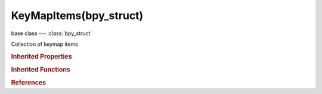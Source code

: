 KeyMapItems(bpy_struct)
=======================

.. module:: bpy.types

base class --- :class:`bpy_struct`

.. class:: KeyMapItems(bpy_struct)

   Collection of keymap items

   .. method:: new(idname, type, value, any=False, shift=False, ctrl=False, alt=False, oskey=False, key_modifier='NONE', head=False)

      new

      :arg idname:

         Operator Identifier

      :type idname: string, (never None)
      :arg type:

         Type

         * ``NONE`` .
         * ``LEFTMOUSE`` Left Mouse, LMB.
         * ``MIDDLEMOUSE`` Middle Mouse, MMB.
         * ``RIGHTMOUSE`` Right Mouse, RMB.
         * ``BUTTON4MOUSE`` Button4 Mouse, MB4.
         * ``BUTTON5MOUSE`` Button5 Mouse, MB5.
         * ``BUTTON6MOUSE`` Button6 Mouse, MB6.
         * ``BUTTON7MOUSE`` Button7 Mouse, MB7.
         * ``ACTIONMOUSE`` Action Mouse, MBA.
         * ``SELECTMOUSE`` Select Mouse, MBS.
         * ``PEN`` Pen.
         * ``ERASER`` Eraser.
         * ``MOUSEMOVE`` Mouse Move, MsMov.
         * ``INBETWEEN_MOUSEMOVE`` In-between Move, MsSubMov.
         * ``TRACKPADPAN`` Mouse/Trackpad Pan, MsPan.
         * ``TRACKPADZOOM`` Mouse/Trackpad Zoom, MsZoom.
         * ``MOUSEROTATE`` Mouse/Trackpad Rotate, MsRot.
         * ``WHEELUPMOUSE`` Wheel Up, WhUp.
         * ``WHEELDOWNMOUSE`` Wheel Down, WhDown.
         * ``WHEELINMOUSE`` Wheel In, WhIn.
         * ``WHEELOUTMOUSE`` Wheel Out, WhOut.
         * ``EVT_TWEAK_L`` Tweak Left, TwkL.
         * ``EVT_TWEAK_M`` Tweak Middle, TwkM.
         * ``EVT_TWEAK_R`` Tweak Right, TwkR.
         * ``EVT_TWEAK_A`` Tweak Action, TwkA.
         * ``EVT_TWEAK_S`` Tweak Select, TwkS.
         * ``A`` A.
         * ``B`` B.
         * ``C`` C.
         * ``D`` D.
         * ``E`` E.
         * ``F`` F.
         * ``G`` G.
         * ``H`` H.
         * ``I`` I.
         * ``J`` J.
         * ``K`` K.
         * ``L`` L.
         * ``M`` M.
         * ``N`` N.
         * ``O`` O.
         * ``P`` P.
         * ``Q`` Q.
         * ``R`` R.
         * ``S`` S.
         * ``T`` T.
         * ``U`` U.
         * ``V`` V.
         * ``W`` W.
         * ``X`` X.
         * ``Y`` Y.
         * ``Z`` Z.
         * ``ZERO`` 0.
         * ``ONE`` 1.
         * ``TWO`` 2.
         * ``THREE`` 3.
         * ``FOUR`` 4.
         * ``FIVE`` 5.
         * ``SIX`` 6.
         * ``SEVEN`` 7.
         * ``EIGHT`` 8.
         * ``NINE`` 9.
         * ``LEFT_CTRL`` Left Ctrl, CtrlL.
         * ``LEFT_ALT`` Left Alt, AltL.
         * ``LEFT_SHIFT`` Left Shift, ShiftL.
         * ``RIGHT_ALT`` Right Alt, AltR.
         * ``RIGHT_CTRL`` Right Ctrl, CtrlR.
         * ``RIGHT_SHIFT`` Right Shift, ShiftR.
         * ``OSKEY`` OS Key, Cmd.
         * ``GRLESS`` Grless.
         * ``ESC`` Esc.
         * ``TAB`` Tab.
         * ``RET`` Return, Enter.
         * ``SPACE`` Spacebar, Space.
         * ``LINE_FEED`` Line Feed.
         * ``BACK_SPACE`` Back Space, BkSpace.
         * ``DEL`` Delete, Del.
         * ``SEMI_COLON`` ;.
         * ``PERIOD`` ..
         * ``COMMA`` ,.
         * ``QUOTE`` ".
         * ``ACCENT_GRAVE`` \`.
         * ``MINUS`` -.
         * ``PLUS`` +.
         * ``SLASH`` /.
         * ``BACK_SLASH`` \\.
         * ``EQUAL`` =.
         * ``LEFT_BRACKET`` [.
         * ``RIGHT_BRACKET`` ].
         * ``LEFT_ARROW`` Left Arrow, ←.
         * ``DOWN_ARROW`` Down Arrow, ↓.
         * ``RIGHT_ARROW`` Right Arrow, →.
         * ``UP_ARROW`` Up Arrow, ↑.
         * ``NUMPAD_2`` Numpad 2, Pad2.
         * ``NUMPAD_4`` Numpad 4, Pad4.
         * ``NUMPAD_6`` Numpad 6, Pad6.
         * ``NUMPAD_8`` Numpad 8, Pad8.
         * ``NUMPAD_1`` Numpad 1, Pad1.
         * ``NUMPAD_3`` Numpad 3, Pad3.
         * ``NUMPAD_5`` Numpad 5, Pad5.
         * ``NUMPAD_7`` Numpad 7, Pad7.
         * ``NUMPAD_9`` Numpad 9, Pad9.
         * ``NUMPAD_PERIOD`` Numpad ., Pad..
         * ``NUMPAD_SLASH`` Numpad /, Pad/.
         * ``NUMPAD_ASTERIX`` Numpad \*, Pad\*.
         * ``NUMPAD_0`` Numpad 0, Pad0.
         * ``NUMPAD_MINUS`` Numpad -, Pad-.
         * ``NUMPAD_ENTER`` Numpad Enter, PadEnter.
         * ``NUMPAD_PLUS`` Numpad +, Pad+.
         * ``F1`` F1.
         * ``F2`` F2.
         * ``F3`` F3.
         * ``F4`` F4.
         * ``F5`` F5.
         * ``F6`` F6.
         * ``F7`` F7.
         * ``F8`` F8.
         * ``F9`` F9.
         * ``F10`` F10.
         * ``F11`` F11.
         * ``F12`` F12.
         * ``F13`` F13.
         * ``F14`` F14.
         * ``F15`` F15.
         * ``F16`` F16.
         * ``F17`` F17.
         * ``F18`` F18.
         * ``F19`` F19.
         * ``PAUSE`` Pause.
         * ``INSERT`` Insert, Ins.
         * ``HOME`` Home.
         * ``PAGE_UP`` Page Up, PgUp.
         * ``PAGE_DOWN`` Page Down, PgDown.
         * ``END`` End.
         * ``MEDIA_PLAY`` Media Play/Pause, >/\|\|.
         * ``MEDIA_STOP`` Media Stop, Stop.
         * ``MEDIA_FIRST`` Media First, \|<<.
         * ``MEDIA_LAST`` Media Last, >>\|.
         * ``TEXTINPUT`` Text Input, TxtIn.
         * ``WINDOW_DEACTIVATE`` Window Deactivate.
         * ``TIMER`` Timer, Tmr.
         * ``TIMER0`` Timer 0, Tmr0.
         * ``TIMER1`` Timer 1, Tmr1.
         * ``TIMER2`` Timer 2, Tmr2.
         * ``TIMER_JOBS`` Timer Jobs, TmrJob.
         * ``TIMER_AUTOSAVE`` Timer Autosave, TmrSave.
         * ``TIMER_REPORT`` Timer Report, TmrReport.
         * ``TIMERREGION`` Timer Region, TmrReg.
         * ``NDOF_MOTION`` NDOF Motion, NdofMov.
         * ``NDOF_BUTTON_MENU`` NDOF Menu, NdofMenu.
         * ``NDOF_BUTTON_FIT`` NDOF Fit, NdofFit.
         * ``NDOF_BUTTON_TOP`` NDOF Top, Ndof↑.
         * ``NDOF_BUTTON_BOTTOM`` NDOF Bottom, Ndof↓.
         * ``NDOF_BUTTON_LEFT`` NDOF Left, Ndof←.
         * ``NDOF_BUTTON_RIGHT`` NDOF Right, Ndof→.
         * ``NDOF_BUTTON_FRONT`` NDOF Front, NdofFront.
         * ``NDOF_BUTTON_BACK`` NDOF Back, NdofBack.
         * ``NDOF_BUTTON_ISO1`` NDOF Isometric 1, NdofIso1.
         * ``NDOF_BUTTON_ISO2`` NDOF Isometric 2, NdofIso2.
         * ``NDOF_BUTTON_ROLL_CW`` NDOF Roll CW, NdofRCW.
         * ``NDOF_BUTTON_ROLL_CCW`` NDOF Roll CCW, NdofRCCW.
         * ``NDOF_BUTTON_SPIN_CW`` NDOF Spin CW, NdofSCW.
         * ``NDOF_BUTTON_SPIN_CCW`` NDOF Spin CCW, NdofSCCW.
         * ``NDOF_BUTTON_TILT_CW`` NDOF Tilt CW, NdofTCW.
         * ``NDOF_BUTTON_TILT_CCW`` NDOF Tilt CCW, NdofTCCW.
         * ``NDOF_BUTTON_ROTATE`` NDOF Rotate, NdofRot.
         * ``NDOF_BUTTON_PANZOOM`` NDOF Pan/Zoom, NdofPanZoom.
         * ``NDOF_BUTTON_DOMINANT`` NDOF Dominant, NdofDom.
         * ``NDOF_BUTTON_PLUS`` NDOF Plus, Ndof+.
         * ``NDOF_BUTTON_MINUS`` NDOF Minus, Ndof-.
         * ``NDOF_BUTTON_ESC`` NDOF Esc, NdofEsc.
         * ``NDOF_BUTTON_ALT`` NDOF Alt, NdofAlt.
         * ``NDOF_BUTTON_SHIFT`` NDOF Shift, NdofShift.
         * ``NDOF_BUTTON_CTRL`` NDOF Ctrl, NdofCtrl.
         * ``NDOF_BUTTON_1`` NDOF Button 1, NdofB1.
         * ``NDOF_BUTTON_2`` NDOF Button 2, NdofB2.
         * ``NDOF_BUTTON_3`` NDOF Button 3, NdofB3.
         * ``NDOF_BUTTON_4`` NDOF Button 4, NdofB4.
         * ``NDOF_BUTTON_5`` NDOF Button 5, NdofB5.
         * ``NDOF_BUTTON_6`` NDOF Button 6, NdofB6.
         * ``NDOF_BUTTON_7`` NDOF Button 7, NdofB7.
         * ``NDOF_BUTTON_8`` NDOF Button 8, NdofB8.
         * ``NDOF_BUTTON_9`` NDOF Button 9, NdofB9.
         * ``NDOF_BUTTON_10`` NDOF Button 10, NdofB10.
         * ``NDOF_BUTTON_A`` NDOF Button A, NdofBA.
         * ``NDOF_BUTTON_B`` NDOF Button B, NdofBB.
         * ``NDOF_BUTTON_C`` NDOF Button C, NdofBC.

      :type type: enum in ['NONE', 'LEFTMOUSE', 'MIDDLEMOUSE', 'RIGHTMOUSE', 'BUTTON4MOUSE', 'BUTTON5MOUSE', 'BUTTON6MOUSE', 'BUTTON7MOUSE', 'ACTIONMOUSE', 'SELECTMOUSE', 'PEN', 'ERASER', 'MOUSEMOVE', 'INBETWEEN_MOUSEMOVE', 'TRACKPADPAN', 'TRACKPADZOOM', 'MOUSEROTATE', 'WHEELUPMOUSE', 'WHEELDOWNMOUSE', 'WHEELINMOUSE', 'WHEELOUTMOUSE', 'EVT_TWEAK_L', 'EVT_TWEAK_M', 'EVT_TWEAK_R', 'EVT_TWEAK_A', 'EVT_TWEAK_S', 'A', 'B', 'C', 'D', 'E', 'F', 'G', 'H', 'I', 'J', 'K', 'L', 'M', 'N', 'O', 'P', 'Q', 'R', 'S', 'T', 'U', 'V', 'W', 'X', 'Y', 'Z', 'ZERO', 'ONE', 'TWO', 'THREE', 'FOUR', 'FIVE', 'SIX', 'SEVEN', 'EIGHT', 'NINE', 'LEFT_CTRL', 'LEFT_ALT', 'LEFT_SHIFT', 'RIGHT_ALT', 'RIGHT_CTRL', 'RIGHT_SHIFT', 'OSKEY', 'GRLESS', 'ESC', 'TAB', 'RET', 'SPACE', 'LINE_FEED', 'BACK_SPACE', 'DEL', 'SEMI_COLON', 'PERIOD', 'COMMA', 'QUOTE', 'ACCENT_GRAVE', 'MINUS', 'PLUS', 'SLASH', 'BACK_SLASH', 'EQUAL', 'LEFT_BRACKET', 'RIGHT_BRACKET', 'LEFT_ARROW', 'DOWN_ARROW', 'RIGHT_ARROW', 'UP_ARROW', 'NUMPAD_2', 'NUMPAD_4', 'NUMPAD_6', 'NUMPAD_8', 'NUMPAD_1', 'NUMPAD_3', 'NUMPAD_5', 'NUMPAD_7', 'NUMPAD_9', 'NUMPAD_PERIOD', 'NUMPAD_SLASH', 'NUMPAD_ASTERIX', 'NUMPAD_0', 'NUMPAD_MINUS', 'NUMPAD_ENTER', 'NUMPAD_PLUS', 'F1', 'F2', 'F3', 'F4', 'F5', 'F6', 'F7', 'F8', 'F9', 'F10', 'F11', 'F12', 'F13', 'F14', 'F15', 'F16', 'F17', 'F18', 'F19', 'PAUSE', 'INSERT', 'HOME', 'PAGE_UP', 'PAGE_DOWN', 'END', 'MEDIA_PLAY', 'MEDIA_STOP', 'MEDIA_FIRST', 'MEDIA_LAST', 'TEXTINPUT', 'WINDOW_DEACTIVATE', 'TIMER', 'TIMER0', 'TIMER1', 'TIMER2', 'TIMER_JOBS', 'TIMER_AUTOSAVE', 'TIMER_REPORT', 'TIMERREGION', 'NDOF_MOTION', 'NDOF_BUTTON_MENU', 'NDOF_BUTTON_FIT', 'NDOF_BUTTON_TOP', 'NDOF_BUTTON_BOTTOM', 'NDOF_BUTTON_LEFT', 'NDOF_BUTTON_RIGHT', 'NDOF_BUTTON_FRONT', 'NDOF_BUTTON_BACK', 'NDOF_BUTTON_ISO1', 'NDOF_BUTTON_ISO2', 'NDOF_BUTTON_ROLL_CW', 'NDOF_BUTTON_ROLL_CCW', 'NDOF_BUTTON_SPIN_CW', 'NDOF_BUTTON_SPIN_CCW', 'NDOF_BUTTON_TILT_CW', 'NDOF_BUTTON_TILT_CCW', 'NDOF_BUTTON_ROTATE', 'NDOF_BUTTON_PANZOOM', 'NDOF_BUTTON_DOMINANT', 'NDOF_BUTTON_PLUS', 'NDOF_BUTTON_MINUS', 'NDOF_BUTTON_ESC', 'NDOF_BUTTON_ALT', 'NDOF_BUTTON_SHIFT', 'NDOF_BUTTON_CTRL', 'NDOF_BUTTON_1', 'NDOF_BUTTON_2', 'NDOF_BUTTON_3', 'NDOF_BUTTON_4', 'NDOF_BUTTON_5', 'NDOF_BUTTON_6', 'NDOF_BUTTON_7', 'NDOF_BUTTON_8', 'NDOF_BUTTON_9', 'NDOF_BUTTON_10', 'NDOF_BUTTON_A', 'NDOF_BUTTON_B', 'NDOF_BUTTON_C']
      :arg value:

         Value

      :type value: enum in ['ANY', 'NOTHING', 'PRESS', 'RELEASE', 'CLICK', 'DOUBLE_CLICK', 'NORTH', 'NORTH_EAST', 'EAST', 'SOUTH_EAST', 'SOUTH', 'SOUTH_WEST', 'WEST', 'NORTH_WEST']
      :arg any:

         Any

      :type any: boolean, (optional)
      :arg shift:

         Shift

      :type shift: boolean, (optional)
      :arg ctrl:

         Ctrl

      :type ctrl: boolean, (optional)
      :arg alt:

         Alt

      :type alt: boolean, (optional)
      :arg oskey:

         OS Key

      :type oskey: boolean, (optional)
      :arg key_modifier:

         Key Modifier

         * ``NONE`` .
         * ``LEFTMOUSE`` Left Mouse, LMB.
         * ``MIDDLEMOUSE`` Middle Mouse, MMB.
         * ``RIGHTMOUSE`` Right Mouse, RMB.
         * ``BUTTON4MOUSE`` Button4 Mouse, MB4.
         * ``BUTTON5MOUSE`` Button5 Mouse, MB5.
         * ``BUTTON6MOUSE`` Button6 Mouse, MB6.
         * ``BUTTON7MOUSE`` Button7 Mouse, MB7.
         * ``ACTIONMOUSE`` Action Mouse, MBA.
         * ``SELECTMOUSE`` Select Mouse, MBS.
         * ``PEN`` Pen.
         * ``ERASER`` Eraser.
         * ``MOUSEMOVE`` Mouse Move, MsMov.
         * ``INBETWEEN_MOUSEMOVE`` In-between Move, MsSubMov.
         * ``TRACKPADPAN`` Mouse/Trackpad Pan, MsPan.
         * ``TRACKPADZOOM`` Mouse/Trackpad Zoom, MsZoom.
         * ``MOUSEROTATE`` Mouse/Trackpad Rotate, MsRot.
         * ``WHEELUPMOUSE`` Wheel Up, WhUp.
         * ``WHEELDOWNMOUSE`` Wheel Down, WhDown.
         * ``WHEELINMOUSE`` Wheel In, WhIn.
         * ``WHEELOUTMOUSE`` Wheel Out, WhOut.
         * ``EVT_TWEAK_L`` Tweak Left, TwkL.
         * ``EVT_TWEAK_M`` Tweak Middle, TwkM.
         * ``EVT_TWEAK_R`` Tweak Right, TwkR.
         * ``EVT_TWEAK_A`` Tweak Action, TwkA.
         * ``EVT_TWEAK_S`` Tweak Select, TwkS.
         * ``A`` A.
         * ``B`` B.
         * ``C`` C.
         * ``D`` D.
         * ``E`` E.
         * ``F`` F.
         * ``G`` G.
         * ``H`` H.
         * ``I`` I.
         * ``J`` J.
         * ``K`` K.
         * ``L`` L.
         * ``M`` M.
         * ``N`` N.
         * ``O`` O.
         * ``P`` P.
         * ``Q`` Q.
         * ``R`` R.
         * ``S`` S.
         * ``T`` T.
         * ``U`` U.
         * ``V`` V.
         * ``W`` W.
         * ``X`` X.
         * ``Y`` Y.
         * ``Z`` Z.
         * ``ZERO`` 0.
         * ``ONE`` 1.
         * ``TWO`` 2.
         * ``THREE`` 3.
         * ``FOUR`` 4.
         * ``FIVE`` 5.
         * ``SIX`` 6.
         * ``SEVEN`` 7.
         * ``EIGHT`` 8.
         * ``NINE`` 9.
         * ``LEFT_CTRL`` Left Ctrl, CtrlL.
         * ``LEFT_ALT`` Left Alt, AltL.
         * ``LEFT_SHIFT`` Left Shift, ShiftL.
         * ``RIGHT_ALT`` Right Alt, AltR.
         * ``RIGHT_CTRL`` Right Ctrl, CtrlR.
         * ``RIGHT_SHIFT`` Right Shift, ShiftR.
         * ``OSKEY`` OS Key, Cmd.
         * ``GRLESS`` Grless.
         * ``ESC`` Esc.
         * ``TAB`` Tab.
         * ``RET`` Return, Enter.
         * ``SPACE`` Spacebar, Space.
         * ``LINE_FEED`` Line Feed.
         * ``BACK_SPACE`` Back Space, BkSpace.
         * ``DEL`` Delete, Del.
         * ``SEMI_COLON`` ;.
         * ``PERIOD`` ..
         * ``COMMA`` ,.
         * ``QUOTE`` ".
         * ``ACCENT_GRAVE`` \`.
         * ``MINUS`` -.
         * ``PLUS`` +.
         * ``SLASH`` /.
         * ``BACK_SLASH`` \\.
         * ``EQUAL`` =.
         * ``LEFT_BRACKET`` [.
         * ``RIGHT_BRACKET`` ].
         * ``LEFT_ARROW`` Left Arrow, ←.
         * ``DOWN_ARROW`` Down Arrow, ↓.
         * ``RIGHT_ARROW`` Right Arrow, →.
         * ``UP_ARROW`` Up Arrow, ↑.
         * ``NUMPAD_2`` Numpad 2, Pad2.
         * ``NUMPAD_4`` Numpad 4, Pad4.
         * ``NUMPAD_6`` Numpad 6, Pad6.
         * ``NUMPAD_8`` Numpad 8, Pad8.
         * ``NUMPAD_1`` Numpad 1, Pad1.
         * ``NUMPAD_3`` Numpad 3, Pad3.
         * ``NUMPAD_5`` Numpad 5, Pad5.
         * ``NUMPAD_7`` Numpad 7, Pad7.
         * ``NUMPAD_9`` Numpad 9, Pad9.
         * ``NUMPAD_PERIOD`` Numpad ., Pad..
         * ``NUMPAD_SLASH`` Numpad /, Pad/.
         * ``NUMPAD_ASTERIX`` Numpad \*, Pad\*.
         * ``NUMPAD_0`` Numpad 0, Pad0.
         * ``NUMPAD_MINUS`` Numpad -, Pad-.
         * ``NUMPAD_ENTER`` Numpad Enter, PadEnter.
         * ``NUMPAD_PLUS`` Numpad +, Pad+.
         * ``F1`` F1.
         * ``F2`` F2.
         * ``F3`` F3.
         * ``F4`` F4.
         * ``F5`` F5.
         * ``F6`` F6.
         * ``F7`` F7.
         * ``F8`` F8.
         * ``F9`` F9.
         * ``F10`` F10.
         * ``F11`` F11.
         * ``F12`` F12.
         * ``F13`` F13.
         * ``F14`` F14.
         * ``F15`` F15.
         * ``F16`` F16.
         * ``F17`` F17.
         * ``F18`` F18.
         * ``F19`` F19.
         * ``PAUSE`` Pause.
         * ``INSERT`` Insert, Ins.
         * ``HOME`` Home.
         * ``PAGE_UP`` Page Up, PgUp.
         * ``PAGE_DOWN`` Page Down, PgDown.
         * ``END`` End.
         * ``MEDIA_PLAY`` Media Play/Pause, >/\|\|.
         * ``MEDIA_STOP`` Media Stop, Stop.
         * ``MEDIA_FIRST`` Media First, \|<<.
         * ``MEDIA_LAST`` Media Last, >>\|.
         * ``TEXTINPUT`` Text Input, TxtIn.
         * ``WINDOW_DEACTIVATE`` Window Deactivate.
         * ``TIMER`` Timer, Tmr.
         * ``TIMER0`` Timer 0, Tmr0.
         * ``TIMER1`` Timer 1, Tmr1.
         * ``TIMER2`` Timer 2, Tmr2.
         * ``TIMER_JOBS`` Timer Jobs, TmrJob.
         * ``TIMER_AUTOSAVE`` Timer Autosave, TmrSave.
         * ``TIMER_REPORT`` Timer Report, TmrReport.
         * ``TIMERREGION`` Timer Region, TmrReg.
         * ``NDOF_MOTION`` NDOF Motion, NdofMov.
         * ``NDOF_BUTTON_MENU`` NDOF Menu, NdofMenu.
         * ``NDOF_BUTTON_FIT`` NDOF Fit, NdofFit.
         * ``NDOF_BUTTON_TOP`` NDOF Top, Ndof↑.
         * ``NDOF_BUTTON_BOTTOM`` NDOF Bottom, Ndof↓.
         * ``NDOF_BUTTON_LEFT`` NDOF Left, Ndof←.
         * ``NDOF_BUTTON_RIGHT`` NDOF Right, Ndof→.
         * ``NDOF_BUTTON_FRONT`` NDOF Front, NdofFront.
         * ``NDOF_BUTTON_BACK`` NDOF Back, NdofBack.
         * ``NDOF_BUTTON_ISO1`` NDOF Isometric 1, NdofIso1.
         * ``NDOF_BUTTON_ISO2`` NDOF Isometric 2, NdofIso2.
         * ``NDOF_BUTTON_ROLL_CW`` NDOF Roll CW, NdofRCW.
         * ``NDOF_BUTTON_ROLL_CCW`` NDOF Roll CCW, NdofRCCW.
         * ``NDOF_BUTTON_SPIN_CW`` NDOF Spin CW, NdofSCW.
         * ``NDOF_BUTTON_SPIN_CCW`` NDOF Spin CCW, NdofSCCW.
         * ``NDOF_BUTTON_TILT_CW`` NDOF Tilt CW, NdofTCW.
         * ``NDOF_BUTTON_TILT_CCW`` NDOF Tilt CCW, NdofTCCW.
         * ``NDOF_BUTTON_ROTATE`` NDOF Rotate, NdofRot.
         * ``NDOF_BUTTON_PANZOOM`` NDOF Pan/Zoom, NdofPanZoom.
         * ``NDOF_BUTTON_DOMINANT`` NDOF Dominant, NdofDom.
         * ``NDOF_BUTTON_PLUS`` NDOF Plus, Ndof+.
         * ``NDOF_BUTTON_MINUS`` NDOF Minus, Ndof-.
         * ``NDOF_BUTTON_ESC`` NDOF Esc, NdofEsc.
         * ``NDOF_BUTTON_ALT`` NDOF Alt, NdofAlt.
         * ``NDOF_BUTTON_SHIFT`` NDOF Shift, NdofShift.
         * ``NDOF_BUTTON_CTRL`` NDOF Ctrl, NdofCtrl.
         * ``NDOF_BUTTON_1`` NDOF Button 1, NdofB1.
         * ``NDOF_BUTTON_2`` NDOF Button 2, NdofB2.
         * ``NDOF_BUTTON_3`` NDOF Button 3, NdofB3.
         * ``NDOF_BUTTON_4`` NDOF Button 4, NdofB4.
         * ``NDOF_BUTTON_5`` NDOF Button 5, NdofB5.
         * ``NDOF_BUTTON_6`` NDOF Button 6, NdofB6.
         * ``NDOF_BUTTON_7`` NDOF Button 7, NdofB7.
         * ``NDOF_BUTTON_8`` NDOF Button 8, NdofB8.
         * ``NDOF_BUTTON_9`` NDOF Button 9, NdofB9.
         * ``NDOF_BUTTON_10`` NDOF Button 10, NdofB10.
         * ``NDOF_BUTTON_A`` NDOF Button A, NdofBA.
         * ``NDOF_BUTTON_B`` NDOF Button B, NdofBB.
         * ``NDOF_BUTTON_C`` NDOF Button C, NdofBC.

      :type key_modifier: enum in ['NONE', 'LEFTMOUSE', 'MIDDLEMOUSE', 'RIGHTMOUSE', 'BUTTON4MOUSE', 'BUTTON5MOUSE', 'BUTTON6MOUSE', 'BUTTON7MOUSE', 'ACTIONMOUSE', 'SELECTMOUSE', 'PEN', 'ERASER', 'MOUSEMOVE', 'INBETWEEN_MOUSEMOVE', 'TRACKPADPAN', 'TRACKPADZOOM', 'MOUSEROTATE', 'WHEELUPMOUSE', 'WHEELDOWNMOUSE', 'WHEELINMOUSE', 'WHEELOUTMOUSE', 'EVT_TWEAK_L', 'EVT_TWEAK_M', 'EVT_TWEAK_R', 'EVT_TWEAK_A', 'EVT_TWEAK_S', 'A', 'B', 'C', 'D', 'E', 'F', 'G', 'H', 'I', 'J', 'K', 'L', 'M', 'N', 'O', 'P', 'Q', 'R', 'S', 'T', 'U', 'V', 'W', 'X', 'Y', 'Z', 'ZERO', 'ONE', 'TWO', 'THREE', 'FOUR', 'FIVE', 'SIX', 'SEVEN', 'EIGHT', 'NINE', 'LEFT_CTRL', 'LEFT_ALT', 'LEFT_SHIFT', 'RIGHT_ALT', 'RIGHT_CTRL', 'RIGHT_SHIFT', 'OSKEY', 'GRLESS', 'ESC', 'TAB', 'RET', 'SPACE', 'LINE_FEED', 'BACK_SPACE', 'DEL', 'SEMI_COLON', 'PERIOD', 'COMMA', 'QUOTE', 'ACCENT_GRAVE', 'MINUS', 'PLUS', 'SLASH', 'BACK_SLASH', 'EQUAL', 'LEFT_BRACKET', 'RIGHT_BRACKET', 'LEFT_ARROW', 'DOWN_ARROW', 'RIGHT_ARROW', 'UP_ARROW', 'NUMPAD_2', 'NUMPAD_4', 'NUMPAD_6', 'NUMPAD_8', 'NUMPAD_1', 'NUMPAD_3', 'NUMPAD_5', 'NUMPAD_7', 'NUMPAD_9', 'NUMPAD_PERIOD', 'NUMPAD_SLASH', 'NUMPAD_ASTERIX', 'NUMPAD_0', 'NUMPAD_MINUS', 'NUMPAD_ENTER', 'NUMPAD_PLUS', 'F1', 'F2', 'F3', 'F4', 'F5', 'F6', 'F7', 'F8', 'F9', 'F10', 'F11', 'F12', 'F13', 'F14', 'F15', 'F16', 'F17', 'F18', 'F19', 'PAUSE', 'INSERT', 'HOME', 'PAGE_UP', 'PAGE_DOWN', 'END', 'MEDIA_PLAY', 'MEDIA_STOP', 'MEDIA_FIRST', 'MEDIA_LAST', 'TEXTINPUT', 'WINDOW_DEACTIVATE', 'TIMER', 'TIMER0', 'TIMER1', 'TIMER2', 'TIMER_JOBS', 'TIMER_AUTOSAVE', 'TIMER_REPORT', 'TIMERREGION', 'NDOF_MOTION', 'NDOF_BUTTON_MENU', 'NDOF_BUTTON_FIT', 'NDOF_BUTTON_TOP', 'NDOF_BUTTON_BOTTOM', 'NDOF_BUTTON_LEFT', 'NDOF_BUTTON_RIGHT', 'NDOF_BUTTON_FRONT', 'NDOF_BUTTON_BACK', 'NDOF_BUTTON_ISO1', 'NDOF_BUTTON_ISO2', 'NDOF_BUTTON_ROLL_CW', 'NDOF_BUTTON_ROLL_CCW', 'NDOF_BUTTON_SPIN_CW', 'NDOF_BUTTON_SPIN_CCW', 'NDOF_BUTTON_TILT_CW', 'NDOF_BUTTON_TILT_CCW', 'NDOF_BUTTON_ROTATE', 'NDOF_BUTTON_PANZOOM', 'NDOF_BUTTON_DOMINANT', 'NDOF_BUTTON_PLUS', 'NDOF_BUTTON_MINUS', 'NDOF_BUTTON_ESC', 'NDOF_BUTTON_ALT', 'NDOF_BUTTON_SHIFT', 'NDOF_BUTTON_CTRL', 'NDOF_BUTTON_1', 'NDOF_BUTTON_2', 'NDOF_BUTTON_3', 'NDOF_BUTTON_4', 'NDOF_BUTTON_5', 'NDOF_BUTTON_6', 'NDOF_BUTTON_7', 'NDOF_BUTTON_8', 'NDOF_BUTTON_9', 'NDOF_BUTTON_10', 'NDOF_BUTTON_A', 'NDOF_BUTTON_B', 'NDOF_BUTTON_C'], (optional)
      :arg head:

         At Head, Force item to be added at start (not end) of key map so that it doesn't get blocked by an existing key map item

      :type head: boolean, (optional)
      :return:

         Item, Added key map item

      :rtype: :class:`KeyMapItem`

   .. method:: new_modal(propvalue, type, value, any=False, shift=False, ctrl=False, alt=False, oskey=False, key_modifier='NONE')

      new_modal

      :arg propvalue:

         Property Value

      :type propvalue: string, (never None)
      :arg type:

         Type

         * ``NONE`` .
         * ``LEFTMOUSE`` Left Mouse, LMB.
         * ``MIDDLEMOUSE`` Middle Mouse, MMB.
         * ``RIGHTMOUSE`` Right Mouse, RMB.
         * ``BUTTON4MOUSE`` Button4 Mouse, MB4.
         * ``BUTTON5MOUSE`` Button5 Mouse, MB5.
         * ``BUTTON6MOUSE`` Button6 Mouse, MB6.
         * ``BUTTON7MOUSE`` Button7 Mouse, MB7.
         * ``ACTIONMOUSE`` Action Mouse, MBA.
         * ``SELECTMOUSE`` Select Mouse, MBS.
         * ``PEN`` Pen.
         * ``ERASER`` Eraser.
         * ``MOUSEMOVE`` Mouse Move, MsMov.
         * ``INBETWEEN_MOUSEMOVE`` In-between Move, MsSubMov.
         * ``TRACKPADPAN`` Mouse/Trackpad Pan, MsPan.
         * ``TRACKPADZOOM`` Mouse/Trackpad Zoom, MsZoom.
         * ``MOUSEROTATE`` Mouse/Trackpad Rotate, MsRot.
         * ``WHEELUPMOUSE`` Wheel Up, WhUp.
         * ``WHEELDOWNMOUSE`` Wheel Down, WhDown.
         * ``WHEELINMOUSE`` Wheel In, WhIn.
         * ``WHEELOUTMOUSE`` Wheel Out, WhOut.
         * ``EVT_TWEAK_L`` Tweak Left, TwkL.
         * ``EVT_TWEAK_M`` Tweak Middle, TwkM.
         * ``EVT_TWEAK_R`` Tweak Right, TwkR.
         * ``EVT_TWEAK_A`` Tweak Action, TwkA.
         * ``EVT_TWEAK_S`` Tweak Select, TwkS.
         * ``A`` A.
         * ``B`` B.
         * ``C`` C.
         * ``D`` D.
         * ``E`` E.
         * ``F`` F.
         * ``G`` G.
         * ``H`` H.
         * ``I`` I.
         * ``J`` J.
         * ``K`` K.
         * ``L`` L.
         * ``M`` M.
         * ``N`` N.
         * ``O`` O.
         * ``P`` P.
         * ``Q`` Q.
         * ``R`` R.
         * ``S`` S.
         * ``T`` T.
         * ``U`` U.
         * ``V`` V.
         * ``W`` W.
         * ``X`` X.
         * ``Y`` Y.
         * ``Z`` Z.
         * ``ZERO`` 0.
         * ``ONE`` 1.
         * ``TWO`` 2.
         * ``THREE`` 3.
         * ``FOUR`` 4.
         * ``FIVE`` 5.
         * ``SIX`` 6.
         * ``SEVEN`` 7.
         * ``EIGHT`` 8.
         * ``NINE`` 9.
         * ``LEFT_CTRL`` Left Ctrl, CtrlL.
         * ``LEFT_ALT`` Left Alt, AltL.
         * ``LEFT_SHIFT`` Left Shift, ShiftL.
         * ``RIGHT_ALT`` Right Alt, AltR.
         * ``RIGHT_CTRL`` Right Ctrl, CtrlR.
         * ``RIGHT_SHIFT`` Right Shift, ShiftR.
         * ``OSKEY`` OS Key, Cmd.
         * ``GRLESS`` Grless.
         * ``ESC`` Esc.
         * ``TAB`` Tab.
         * ``RET`` Return, Enter.
         * ``SPACE`` Spacebar, Space.
         * ``LINE_FEED`` Line Feed.
         * ``BACK_SPACE`` Back Space, BkSpace.
         * ``DEL`` Delete, Del.
         * ``SEMI_COLON`` ;.
         * ``PERIOD`` ..
         * ``COMMA`` ,.
         * ``QUOTE`` ".
         * ``ACCENT_GRAVE`` \`.
         * ``MINUS`` -.
         * ``PLUS`` +.
         * ``SLASH`` /.
         * ``BACK_SLASH`` \\.
         * ``EQUAL`` =.
         * ``LEFT_BRACKET`` [.
         * ``RIGHT_BRACKET`` ].
         * ``LEFT_ARROW`` Left Arrow, ←.
         * ``DOWN_ARROW`` Down Arrow, ↓.
         * ``RIGHT_ARROW`` Right Arrow, →.
         * ``UP_ARROW`` Up Arrow, ↑.
         * ``NUMPAD_2`` Numpad 2, Pad2.
         * ``NUMPAD_4`` Numpad 4, Pad4.
         * ``NUMPAD_6`` Numpad 6, Pad6.
         * ``NUMPAD_8`` Numpad 8, Pad8.
         * ``NUMPAD_1`` Numpad 1, Pad1.
         * ``NUMPAD_3`` Numpad 3, Pad3.
         * ``NUMPAD_5`` Numpad 5, Pad5.
         * ``NUMPAD_7`` Numpad 7, Pad7.
         * ``NUMPAD_9`` Numpad 9, Pad9.
         * ``NUMPAD_PERIOD`` Numpad ., Pad..
         * ``NUMPAD_SLASH`` Numpad /, Pad/.
         * ``NUMPAD_ASTERIX`` Numpad \*, Pad\*.
         * ``NUMPAD_0`` Numpad 0, Pad0.
         * ``NUMPAD_MINUS`` Numpad -, Pad-.
         * ``NUMPAD_ENTER`` Numpad Enter, PadEnter.
         * ``NUMPAD_PLUS`` Numpad +, Pad+.
         * ``F1`` F1.
         * ``F2`` F2.
         * ``F3`` F3.
         * ``F4`` F4.
         * ``F5`` F5.
         * ``F6`` F6.
         * ``F7`` F7.
         * ``F8`` F8.
         * ``F9`` F9.
         * ``F10`` F10.
         * ``F11`` F11.
         * ``F12`` F12.
         * ``F13`` F13.
         * ``F14`` F14.
         * ``F15`` F15.
         * ``F16`` F16.
         * ``F17`` F17.
         * ``F18`` F18.
         * ``F19`` F19.
         * ``PAUSE`` Pause.
         * ``INSERT`` Insert, Ins.
         * ``HOME`` Home.
         * ``PAGE_UP`` Page Up, PgUp.
         * ``PAGE_DOWN`` Page Down, PgDown.
         * ``END`` End.
         * ``MEDIA_PLAY`` Media Play/Pause, >/\|\|.
         * ``MEDIA_STOP`` Media Stop, Stop.
         * ``MEDIA_FIRST`` Media First, \|<<.
         * ``MEDIA_LAST`` Media Last, >>\|.
         * ``TEXTINPUT`` Text Input, TxtIn.
         * ``WINDOW_DEACTIVATE`` Window Deactivate.
         * ``TIMER`` Timer, Tmr.
         * ``TIMER0`` Timer 0, Tmr0.
         * ``TIMER1`` Timer 1, Tmr1.
         * ``TIMER2`` Timer 2, Tmr2.
         * ``TIMER_JOBS`` Timer Jobs, TmrJob.
         * ``TIMER_AUTOSAVE`` Timer Autosave, TmrSave.
         * ``TIMER_REPORT`` Timer Report, TmrReport.
         * ``TIMERREGION`` Timer Region, TmrReg.
         * ``NDOF_MOTION`` NDOF Motion, NdofMov.
         * ``NDOF_BUTTON_MENU`` NDOF Menu, NdofMenu.
         * ``NDOF_BUTTON_FIT`` NDOF Fit, NdofFit.
         * ``NDOF_BUTTON_TOP`` NDOF Top, Ndof↑.
         * ``NDOF_BUTTON_BOTTOM`` NDOF Bottom, Ndof↓.
         * ``NDOF_BUTTON_LEFT`` NDOF Left, Ndof←.
         * ``NDOF_BUTTON_RIGHT`` NDOF Right, Ndof→.
         * ``NDOF_BUTTON_FRONT`` NDOF Front, NdofFront.
         * ``NDOF_BUTTON_BACK`` NDOF Back, NdofBack.
         * ``NDOF_BUTTON_ISO1`` NDOF Isometric 1, NdofIso1.
         * ``NDOF_BUTTON_ISO2`` NDOF Isometric 2, NdofIso2.
         * ``NDOF_BUTTON_ROLL_CW`` NDOF Roll CW, NdofRCW.
         * ``NDOF_BUTTON_ROLL_CCW`` NDOF Roll CCW, NdofRCCW.
         * ``NDOF_BUTTON_SPIN_CW`` NDOF Spin CW, NdofSCW.
         * ``NDOF_BUTTON_SPIN_CCW`` NDOF Spin CCW, NdofSCCW.
         * ``NDOF_BUTTON_TILT_CW`` NDOF Tilt CW, NdofTCW.
         * ``NDOF_BUTTON_TILT_CCW`` NDOF Tilt CCW, NdofTCCW.
         * ``NDOF_BUTTON_ROTATE`` NDOF Rotate, NdofRot.
         * ``NDOF_BUTTON_PANZOOM`` NDOF Pan/Zoom, NdofPanZoom.
         * ``NDOF_BUTTON_DOMINANT`` NDOF Dominant, NdofDom.
         * ``NDOF_BUTTON_PLUS`` NDOF Plus, Ndof+.
         * ``NDOF_BUTTON_MINUS`` NDOF Minus, Ndof-.
         * ``NDOF_BUTTON_ESC`` NDOF Esc, NdofEsc.
         * ``NDOF_BUTTON_ALT`` NDOF Alt, NdofAlt.
         * ``NDOF_BUTTON_SHIFT`` NDOF Shift, NdofShift.
         * ``NDOF_BUTTON_CTRL`` NDOF Ctrl, NdofCtrl.
         * ``NDOF_BUTTON_1`` NDOF Button 1, NdofB1.
         * ``NDOF_BUTTON_2`` NDOF Button 2, NdofB2.
         * ``NDOF_BUTTON_3`` NDOF Button 3, NdofB3.
         * ``NDOF_BUTTON_4`` NDOF Button 4, NdofB4.
         * ``NDOF_BUTTON_5`` NDOF Button 5, NdofB5.
         * ``NDOF_BUTTON_6`` NDOF Button 6, NdofB6.
         * ``NDOF_BUTTON_7`` NDOF Button 7, NdofB7.
         * ``NDOF_BUTTON_8`` NDOF Button 8, NdofB8.
         * ``NDOF_BUTTON_9`` NDOF Button 9, NdofB9.
         * ``NDOF_BUTTON_10`` NDOF Button 10, NdofB10.
         * ``NDOF_BUTTON_A`` NDOF Button A, NdofBA.
         * ``NDOF_BUTTON_B`` NDOF Button B, NdofBB.
         * ``NDOF_BUTTON_C`` NDOF Button C, NdofBC.

      :type type: enum in ['NONE', 'LEFTMOUSE', 'MIDDLEMOUSE', 'RIGHTMOUSE', 'BUTTON4MOUSE', 'BUTTON5MOUSE', 'BUTTON6MOUSE', 'BUTTON7MOUSE', 'ACTIONMOUSE', 'SELECTMOUSE', 'PEN', 'ERASER', 'MOUSEMOVE', 'INBETWEEN_MOUSEMOVE', 'TRACKPADPAN', 'TRACKPADZOOM', 'MOUSEROTATE', 'WHEELUPMOUSE', 'WHEELDOWNMOUSE', 'WHEELINMOUSE', 'WHEELOUTMOUSE', 'EVT_TWEAK_L', 'EVT_TWEAK_M', 'EVT_TWEAK_R', 'EVT_TWEAK_A', 'EVT_TWEAK_S', 'A', 'B', 'C', 'D', 'E', 'F', 'G', 'H', 'I', 'J', 'K', 'L', 'M', 'N', 'O', 'P', 'Q', 'R', 'S', 'T', 'U', 'V', 'W', 'X', 'Y', 'Z', 'ZERO', 'ONE', 'TWO', 'THREE', 'FOUR', 'FIVE', 'SIX', 'SEVEN', 'EIGHT', 'NINE', 'LEFT_CTRL', 'LEFT_ALT', 'LEFT_SHIFT', 'RIGHT_ALT', 'RIGHT_CTRL', 'RIGHT_SHIFT', 'OSKEY', 'GRLESS', 'ESC', 'TAB', 'RET', 'SPACE', 'LINE_FEED', 'BACK_SPACE', 'DEL', 'SEMI_COLON', 'PERIOD', 'COMMA', 'QUOTE', 'ACCENT_GRAVE', 'MINUS', 'PLUS', 'SLASH', 'BACK_SLASH', 'EQUAL', 'LEFT_BRACKET', 'RIGHT_BRACKET', 'LEFT_ARROW', 'DOWN_ARROW', 'RIGHT_ARROW', 'UP_ARROW', 'NUMPAD_2', 'NUMPAD_4', 'NUMPAD_6', 'NUMPAD_8', 'NUMPAD_1', 'NUMPAD_3', 'NUMPAD_5', 'NUMPAD_7', 'NUMPAD_9', 'NUMPAD_PERIOD', 'NUMPAD_SLASH', 'NUMPAD_ASTERIX', 'NUMPAD_0', 'NUMPAD_MINUS', 'NUMPAD_ENTER', 'NUMPAD_PLUS', 'F1', 'F2', 'F3', 'F4', 'F5', 'F6', 'F7', 'F8', 'F9', 'F10', 'F11', 'F12', 'F13', 'F14', 'F15', 'F16', 'F17', 'F18', 'F19', 'PAUSE', 'INSERT', 'HOME', 'PAGE_UP', 'PAGE_DOWN', 'END', 'MEDIA_PLAY', 'MEDIA_STOP', 'MEDIA_FIRST', 'MEDIA_LAST', 'TEXTINPUT', 'WINDOW_DEACTIVATE', 'TIMER', 'TIMER0', 'TIMER1', 'TIMER2', 'TIMER_JOBS', 'TIMER_AUTOSAVE', 'TIMER_REPORT', 'TIMERREGION', 'NDOF_MOTION', 'NDOF_BUTTON_MENU', 'NDOF_BUTTON_FIT', 'NDOF_BUTTON_TOP', 'NDOF_BUTTON_BOTTOM', 'NDOF_BUTTON_LEFT', 'NDOF_BUTTON_RIGHT', 'NDOF_BUTTON_FRONT', 'NDOF_BUTTON_BACK', 'NDOF_BUTTON_ISO1', 'NDOF_BUTTON_ISO2', 'NDOF_BUTTON_ROLL_CW', 'NDOF_BUTTON_ROLL_CCW', 'NDOF_BUTTON_SPIN_CW', 'NDOF_BUTTON_SPIN_CCW', 'NDOF_BUTTON_TILT_CW', 'NDOF_BUTTON_TILT_CCW', 'NDOF_BUTTON_ROTATE', 'NDOF_BUTTON_PANZOOM', 'NDOF_BUTTON_DOMINANT', 'NDOF_BUTTON_PLUS', 'NDOF_BUTTON_MINUS', 'NDOF_BUTTON_ESC', 'NDOF_BUTTON_ALT', 'NDOF_BUTTON_SHIFT', 'NDOF_BUTTON_CTRL', 'NDOF_BUTTON_1', 'NDOF_BUTTON_2', 'NDOF_BUTTON_3', 'NDOF_BUTTON_4', 'NDOF_BUTTON_5', 'NDOF_BUTTON_6', 'NDOF_BUTTON_7', 'NDOF_BUTTON_8', 'NDOF_BUTTON_9', 'NDOF_BUTTON_10', 'NDOF_BUTTON_A', 'NDOF_BUTTON_B', 'NDOF_BUTTON_C']
      :arg value:

         Value

      :type value: enum in ['ANY', 'NOTHING', 'PRESS', 'RELEASE', 'CLICK', 'DOUBLE_CLICK', 'NORTH', 'NORTH_EAST', 'EAST', 'SOUTH_EAST', 'SOUTH', 'SOUTH_WEST', 'WEST', 'NORTH_WEST']
      :arg any:

         Any

      :type any: boolean, (optional)
      :arg shift:

         Shift

      :type shift: boolean, (optional)
      :arg ctrl:

         Ctrl

      :type ctrl: boolean, (optional)
      :arg alt:

         Alt

      :type alt: boolean, (optional)
      :arg oskey:

         OS Key

      :type oskey: boolean, (optional)
      :arg key_modifier:

         Key Modifier

         * ``NONE`` .
         * ``LEFTMOUSE`` Left Mouse, LMB.
         * ``MIDDLEMOUSE`` Middle Mouse, MMB.
         * ``RIGHTMOUSE`` Right Mouse, RMB.
         * ``BUTTON4MOUSE`` Button4 Mouse, MB4.
         * ``BUTTON5MOUSE`` Button5 Mouse, MB5.
         * ``BUTTON6MOUSE`` Button6 Mouse, MB6.
         * ``BUTTON7MOUSE`` Button7 Mouse, MB7.
         * ``ACTIONMOUSE`` Action Mouse, MBA.
         * ``SELECTMOUSE`` Select Mouse, MBS.
         * ``PEN`` Pen.
         * ``ERASER`` Eraser.
         * ``MOUSEMOVE`` Mouse Move, MsMov.
         * ``INBETWEEN_MOUSEMOVE`` In-between Move, MsSubMov.
         * ``TRACKPADPAN`` Mouse/Trackpad Pan, MsPan.
         * ``TRACKPADZOOM`` Mouse/Trackpad Zoom, MsZoom.
         * ``MOUSEROTATE`` Mouse/Trackpad Rotate, MsRot.
         * ``WHEELUPMOUSE`` Wheel Up, WhUp.
         * ``WHEELDOWNMOUSE`` Wheel Down, WhDown.
         * ``WHEELINMOUSE`` Wheel In, WhIn.
         * ``WHEELOUTMOUSE`` Wheel Out, WhOut.
         * ``EVT_TWEAK_L`` Tweak Left, TwkL.
         * ``EVT_TWEAK_M`` Tweak Middle, TwkM.
         * ``EVT_TWEAK_R`` Tweak Right, TwkR.
         * ``EVT_TWEAK_A`` Tweak Action, TwkA.
         * ``EVT_TWEAK_S`` Tweak Select, TwkS.
         * ``A`` A.
         * ``B`` B.
         * ``C`` C.
         * ``D`` D.
         * ``E`` E.
         * ``F`` F.
         * ``G`` G.
         * ``H`` H.
         * ``I`` I.
         * ``J`` J.
         * ``K`` K.
         * ``L`` L.
         * ``M`` M.
         * ``N`` N.
         * ``O`` O.
         * ``P`` P.
         * ``Q`` Q.
         * ``R`` R.
         * ``S`` S.
         * ``T`` T.
         * ``U`` U.
         * ``V`` V.
         * ``W`` W.
         * ``X`` X.
         * ``Y`` Y.
         * ``Z`` Z.
         * ``ZERO`` 0.
         * ``ONE`` 1.
         * ``TWO`` 2.
         * ``THREE`` 3.
         * ``FOUR`` 4.
         * ``FIVE`` 5.
         * ``SIX`` 6.
         * ``SEVEN`` 7.
         * ``EIGHT`` 8.
         * ``NINE`` 9.
         * ``LEFT_CTRL`` Left Ctrl, CtrlL.
         * ``LEFT_ALT`` Left Alt, AltL.
         * ``LEFT_SHIFT`` Left Shift, ShiftL.
         * ``RIGHT_ALT`` Right Alt, AltR.
         * ``RIGHT_CTRL`` Right Ctrl, CtrlR.
         * ``RIGHT_SHIFT`` Right Shift, ShiftR.
         * ``OSKEY`` OS Key, Cmd.
         * ``GRLESS`` Grless.
         * ``ESC`` Esc.
         * ``TAB`` Tab.
         * ``RET`` Return, Enter.
         * ``SPACE`` Spacebar, Space.
         * ``LINE_FEED`` Line Feed.
         * ``BACK_SPACE`` Back Space, BkSpace.
         * ``DEL`` Delete, Del.
         * ``SEMI_COLON`` ;.
         * ``PERIOD`` ..
         * ``COMMA`` ,.
         * ``QUOTE`` ".
         * ``ACCENT_GRAVE`` \`.
         * ``MINUS`` -.
         * ``PLUS`` +.
         * ``SLASH`` /.
         * ``BACK_SLASH`` \\.
         * ``EQUAL`` =.
         * ``LEFT_BRACKET`` [.
         * ``RIGHT_BRACKET`` ].
         * ``LEFT_ARROW`` Left Arrow, ←.
         * ``DOWN_ARROW`` Down Arrow, ↓.
         * ``RIGHT_ARROW`` Right Arrow, →.
         * ``UP_ARROW`` Up Arrow, ↑.
         * ``NUMPAD_2`` Numpad 2, Pad2.
         * ``NUMPAD_4`` Numpad 4, Pad4.
         * ``NUMPAD_6`` Numpad 6, Pad6.
         * ``NUMPAD_8`` Numpad 8, Pad8.
         * ``NUMPAD_1`` Numpad 1, Pad1.
         * ``NUMPAD_3`` Numpad 3, Pad3.
         * ``NUMPAD_5`` Numpad 5, Pad5.
         * ``NUMPAD_7`` Numpad 7, Pad7.
         * ``NUMPAD_9`` Numpad 9, Pad9.
         * ``NUMPAD_PERIOD`` Numpad ., Pad..
         * ``NUMPAD_SLASH`` Numpad /, Pad/.
         * ``NUMPAD_ASTERIX`` Numpad \*, Pad\*.
         * ``NUMPAD_0`` Numpad 0, Pad0.
         * ``NUMPAD_MINUS`` Numpad -, Pad-.
         * ``NUMPAD_ENTER`` Numpad Enter, PadEnter.
         * ``NUMPAD_PLUS`` Numpad +, Pad+.
         * ``F1`` F1.
         * ``F2`` F2.
         * ``F3`` F3.
         * ``F4`` F4.
         * ``F5`` F5.
         * ``F6`` F6.
         * ``F7`` F7.
         * ``F8`` F8.
         * ``F9`` F9.
         * ``F10`` F10.
         * ``F11`` F11.
         * ``F12`` F12.
         * ``F13`` F13.
         * ``F14`` F14.
         * ``F15`` F15.
         * ``F16`` F16.
         * ``F17`` F17.
         * ``F18`` F18.
         * ``F19`` F19.
         * ``PAUSE`` Pause.
         * ``INSERT`` Insert, Ins.
         * ``HOME`` Home.
         * ``PAGE_UP`` Page Up, PgUp.
         * ``PAGE_DOWN`` Page Down, PgDown.
         * ``END`` End.
         * ``MEDIA_PLAY`` Media Play/Pause, >/\|\|.
         * ``MEDIA_STOP`` Media Stop, Stop.
         * ``MEDIA_FIRST`` Media First, \|<<.
         * ``MEDIA_LAST`` Media Last, >>\|.
         * ``TEXTINPUT`` Text Input, TxtIn.
         * ``WINDOW_DEACTIVATE`` Window Deactivate.
         * ``TIMER`` Timer, Tmr.
         * ``TIMER0`` Timer 0, Tmr0.
         * ``TIMER1`` Timer 1, Tmr1.
         * ``TIMER2`` Timer 2, Tmr2.
         * ``TIMER_JOBS`` Timer Jobs, TmrJob.
         * ``TIMER_AUTOSAVE`` Timer Autosave, TmrSave.
         * ``TIMER_REPORT`` Timer Report, TmrReport.
         * ``TIMERREGION`` Timer Region, TmrReg.
         * ``NDOF_MOTION`` NDOF Motion, NdofMov.
         * ``NDOF_BUTTON_MENU`` NDOF Menu, NdofMenu.
         * ``NDOF_BUTTON_FIT`` NDOF Fit, NdofFit.
         * ``NDOF_BUTTON_TOP`` NDOF Top, Ndof↑.
         * ``NDOF_BUTTON_BOTTOM`` NDOF Bottom, Ndof↓.
         * ``NDOF_BUTTON_LEFT`` NDOF Left, Ndof←.
         * ``NDOF_BUTTON_RIGHT`` NDOF Right, Ndof→.
         * ``NDOF_BUTTON_FRONT`` NDOF Front, NdofFront.
         * ``NDOF_BUTTON_BACK`` NDOF Back, NdofBack.
         * ``NDOF_BUTTON_ISO1`` NDOF Isometric 1, NdofIso1.
         * ``NDOF_BUTTON_ISO2`` NDOF Isometric 2, NdofIso2.
         * ``NDOF_BUTTON_ROLL_CW`` NDOF Roll CW, NdofRCW.
         * ``NDOF_BUTTON_ROLL_CCW`` NDOF Roll CCW, NdofRCCW.
         * ``NDOF_BUTTON_SPIN_CW`` NDOF Spin CW, NdofSCW.
         * ``NDOF_BUTTON_SPIN_CCW`` NDOF Spin CCW, NdofSCCW.
         * ``NDOF_BUTTON_TILT_CW`` NDOF Tilt CW, NdofTCW.
         * ``NDOF_BUTTON_TILT_CCW`` NDOF Tilt CCW, NdofTCCW.
         * ``NDOF_BUTTON_ROTATE`` NDOF Rotate, NdofRot.
         * ``NDOF_BUTTON_PANZOOM`` NDOF Pan/Zoom, NdofPanZoom.
         * ``NDOF_BUTTON_DOMINANT`` NDOF Dominant, NdofDom.
         * ``NDOF_BUTTON_PLUS`` NDOF Plus, Ndof+.
         * ``NDOF_BUTTON_MINUS`` NDOF Minus, Ndof-.
         * ``NDOF_BUTTON_ESC`` NDOF Esc, NdofEsc.
         * ``NDOF_BUTTON_ALT`` NDOF Alt, NdofAlt.
         * ``NDOF_BUTTON_SHIFT`` NDOF Shift, NdofShift.
         * ``NDOF_BUTTON_CTRL`` NDOF Ctrl, NdofCtrl.
         * ``NDOF_BUTTON_1`` NDOF Button 1, NdofB1.
         * ``NDOF_BUTTON_2`` NDOF Button 2, NdofB2.
         * ``NDOF_BUTTON_3`` NDOF Button 3, NdofB3.
         * ``NDOF_BUTTON_4`` NDOF Button 4, NdofB4.
         * ``NDOF_BUTTON_5`` NDOF Button 5, NdofB5.
         * ``NDOF_BUTTON_6`` NDOF Button 6, NdofB6.
         * ``NDOF_BUTTON_7`` NDOF Button 7, NdofB7.
         * ``NDOF_BUTTON_8`` NDOF Button 8, NdofB8.
         * ``NDOF_BUTTON_9`` NDOF Button 9, NdofB9.
         * ``NDOF_BUTTON_10`` NDOF Button 10, NdofB10.
         * ``NDOF_BUTTON_A`` NDOF Button A, NdofBA.
         * ``NDOF_BUTTON_B`` NDOF Button B, NdofBB.
         * ``NDOF_BUTTON_C`` NDOF Button C, NdofBC.

      :type key_modifier: enum in ['NONE', 'LEFTMOUSE', 'MIDDLEMOUSE', 'RIGHTMOUSE', 'BUTTON4MOUSE', 'BUTTON5MOUSE', 'BUTTON6MOUSE', 'BUTTON7MOUSE', 'ACTIONMOUSE', 'SELECTMOUSE', 'PEN', 'ERASER', 'MOUSEMOVE', 'INBETWEEN_MOUSEMOVE', 'TRACKPADPAN', 'TRACKPADZOOM', 'MOUSEROTATE', 'WHEELUPMOUSE', 'WHEELDOWNMOUSE', 'WHEELINMOUSE', 'WHEELOUTMOUSE', 'EVT_TWEAK_L', 'EVT_TWEAK_M', 'EVT_TWEAK_R', 'EVT_TWEAK_A', 'EVT_TWEAK_S', 'A', 'B', 'C', 'D', 'E', 'F', 'G', 'H', 'I', 'J', 'K', 'L', 'M', 'N', 'O', 'P', 'Q', 'R', 'S', 'T', 'U', 'V', 'W', 'X', 'Y', 'Z', 'ZERO', 'ONE', 'TWO', 'THREE', 'FOUR', 'FIVE', 'SIX', 'SEVEN', 'EIGHT', 'NINE', 'LEFT_CTRL', 'LEFT_ALT', 'LEFT_SHIFT', 'RIGHT_ALT', 'RIGHT_CTRL', 'RIGHT_SHIFT', 'OSKEY', 'GRLESS', 'ESC', 'TAB', 'RET', 'SPACE', 'LINE_FEED', 'BACK_SPACE', 'DEL', 'SEMI_COLON', 'PERIOD', 'COMMA', 'QUOTE', 'ACCENT_GRAVE', 'MINUS', 'PLUS', 'SLASH', 'BACK_SLASH', 'EQUAL', 'LEFT_BRACKET', 'RIGHT_BRACKET', 'LEFT_ARROW', 'DOWN_ARROW', 'RIGHT_ARROW', 'UP_ARROW', 'NUMPAD_2', 'NUMPAD_4', 'NUMPAD_6', 'NUMPAD_8', 'NUMPAD_1', 'NUMPAD_3', 'NUMPAD_5', 'NUMPAD_7', 'NUMPAD_9', 'NUMPAD_PERIOD', 'NUMPAD_SLASH', 'NUMPAD_ASTERIX', 'NUMPAD_0', 'NUMPAD_MINUS', 'NUMPAD_ENTER', 'NUMPAD_PLUS', 'F1', 'F2', 'F3', 'F4', 'F5', 'F6', 'F7', 'F8', 'F9', 'F10', 'F11', 'F12', 'F13', 'F14', 'F15', 'F16', 'F17', 'F18', 'F19', 'PAUSE', 'INSERT', 'HOME', 'PAGE_UP', 'PAGE_DOWN', 'END', 'MEDIA_PLAY', 'MEDIA_STOP', 'MEDIA_FIRST', 'MEDIA_LAST', 'TEXTINPUT', 'WINDOW_DEACTIVATE', 'TIMER', 'TIMER0', 'TIMER1', 'TIMER2', 'TIMER_JOBS', 'TIMER_AUTOSAVE', 'TIMER_REPORT', 'TIMERREGION', 'NDOF_MOTION', 'NDOF_BUTTON_MENU', 'NDOF_BUTTON_FIT', 'NDOF_BUTTON_TOP', 'NDOF_BUTTON_BOTTOM', 'NDOF_BUTTON_LEFT', 'NDOF_BUTTON_RIGHT', 'NDOF_BUTTON_FRONT', 'NDOF_BUTTON_BACK', 'NDOF_BUTTON_ISO1', 'NDOF_BUTTON_ISO2', 'NDOF_BUTTON_ROLL_CW', 'NDOF_BUTTON_ROLL_CCW', 'NDOF_BUTTON_SPIN_CW', 'NDOF_BUTTON_SPIN_CCW', 'NDOF_BUTTON_TILT_CW', 'NDOF_BUTTON_TILT_CCW', 'NDOF_BUTTON_ROTATE', 'NDOF_BUTTON_PANZOOM', 'NDOF_BUTTON_DOMINANT', 'NDOF_BUTTON_PLUS', 'NDOF_BUTTON_MINUS', 'NDOF_BUTTON_ESC', 'NDOF_BUTTON_ALT', 'NDOF_BUTTON_SHIFT', 'NDOF_BUTTON_CTRL', 'NDOF_BUTTON_1', 'NDOF_BUTTON_2', 'NDOF_BUTTON_3', 'NDOF_BUTTON_4', 'NDOF_BUTTON_5', 'NDOF_BUTTON_6', 'NDOF_BUTTON_7', 'NDOF_BUTTON_8', 'NDOF_BUTTON_9', 'NDOF_BUTTON_10', 'NDOF_BUTTON_A', 'NDOF_BUTTON_B', 'NDOF_BUTTON_C'], (optional)
      :return:

         Item, Added key map item

      :rtype: :class:`KeyMapItem`

   .. method:: remove(item)

      remove

      :arg item:

         Item

      :type item: :class:`KeyMapItem`, (never None)

   .. method:: from_id(id)

      from_id

      :arg id:

         id, ID of the item

      :type id: int in [-inf, inf]
      :return:

         Item

      :rtype: :class:`KeyMapItem`

   .. classmethod:: bl_rna_get_subclass(id, default=None)
   
      :arg id: The RNA type identifier.
      :type id: string
      :return: The RNA type or default when not found.
      :rtype: :class:`bpy.types.Struct` subclass


   .. classmethod:: bl_rna_get_subclass_py(id, default=None)
   
      :arg id: The RNA type identifier.
      :type id: string
      :return: The class or default when not found.
      :rtype: type


.. rubric:: Inherited Properties

.. hlist::
   :columns: 2

   * :class:`bpy_struct.id_data`

.. rubric:: Inherited Functions

.. hlist::
   :columns: 2

   * :class:`bpy_struct.as_pointer`
   * :class:`bpy_struct.driver_add`
   * :class:`bpy_struct.driver_remove`
   * :class:`bpy_struct.get`
   * :class:`bpy_struct.is_property_hidden`
   * :class:`bpy_struct.is_property_readonly`
   * :class:`bpy_struct.is_property_set`
   * :class:`bpy_struct.items`
   * :class:`bpy_struct.keyframe_delete`
   * :class:`bpy_struct.keyframe_insert`
   * :class:`bpy_struct.keys`
   * :class:`bpy_struct.path_from_id`
   * :class:`bpy_struct.path_resolve`
   * :class:`bpy_struct.property_unset`
   * :class:`bpy_struct.type_recast`
   * :class:`bpy_struct.values`

.. rubric:: References

.. hlist::
   :columns: 2

   * :class:`KeyMap.keymap_items`

